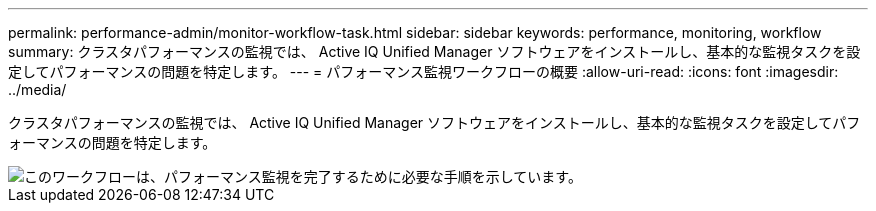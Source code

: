 ---
permalink: performance-admin/monitor-workflow-task.html 
sidebar: sidebar 
keywords: performance, monitoring, workflow 
summary: クラスタパフォーマンスの監視では、 Active IQ Unified Manager ソフトウェアをインストールし、基本的な監視タスクを設定してパフォーマンスの問題を特定します。 
---
= パフォーマンス監視ワークフローの概要
:allow-uri-read: 
:icons: font
:imagesdir: ../media/


[role="lead"]
クラスタパフォーマンスの監視では、 Active IQ Unified Manager ソフトウェアをインストールし、基本的な監視タスクを設定してパフォーマンスの問題を特定します。

image::../media/performance-monitoring-workflow-perf-admin.gif[このワークフローは、パフォーマンス監視を完了するために必要な手順を示しています。]
